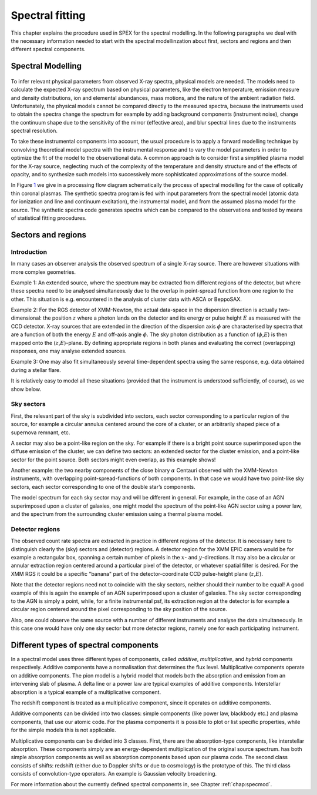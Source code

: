 Spectral fitting
================

This chapter explains the procedure used in SPEX for the spectral modelling.
In the following paragraphs we deal with the necessary information
needed to start with the spectral modellinzation about first, sectors
and regions and then different spectral components.

Spectral Modelling
------------------

.. _label: fig:1
.. figure:: trpb01.png
   :alt: Processing Flow Diagram for Spectral Modelling of optically thin plasmas (from Mewe 1992).
   :width: 80.0%

To infer relevant physical parameters from observed X-ray spectra,
physical models are needed. The models need to calculate the expected
X-ray spectrum based on physical parameters, like the electron
temperature, emission measure and density distributions, ion and
elemental abundances, mass motions, and the nature of the ambient
radiation field. Unfortunately, the physical models cannot be compared
directly to the measured spectra, because the instruments used to obtain
the spectra change the spectrum for example by adding background
components (instrument noise), change the continuum shape due to the
sensitivity of the mirror (effective area), and blur spectral lines due
to the instruments spectral resolution.

To take these instrumental components into account, the usual procedure
is to apply a forward modelling technique by convolving theoretical
model spectra with the instrumental response and to vary the model
parameters in order to optimize the fit of the model to the
observational data. A common approach is to consider first a simplified
plasma model for the X-ray source, neglecting much of the complexity of
the temperature and density structure and of the effects of opacity, and
to synthesize such models into successively more sophisticated
approximations of the source model.

In Figure `1 <#fig:1>`__ we give in a processing flow diagram
schematically the process of spectral modelling for the case of
optically thin coronal plasmas. The synthetic spectra program is fed
with input parameters from the spectral model (atomic data for
ionization and line and continuum excitation), the instrumental model,
and from the assumed plasma model for the source. The synthetic spectra
code generates spectra which can be compared to the observations and
tested by means of statistical fitting procedures.


.. _sec:sectorsandregions:

Sectors and regions
-------------------

Introduction
""""""""""""

In many cases an observer analysis the observed spectrum of a single
X-ray source. There are however situations with more complex geometries.

Example 1: An extended source, where the spectrum may be extracted from
different regions of the detector, but where these spectra need to be
analysed simultaneously due to the overlap in point-spread function from
one region to the other. This situation is e.g. encountered in the
analysis of cluster data with ASCA or BeppoSAX.

Example 2: For the RGS detector of XMM-Newton, the actual data-space in
the dispersion direction is actually two-dimensional: the position
:math:`z` where a photon lands on the detector and its energy or pulse
height :math:`E` as measured with the CCD detector. X-ray sources that
are extended in the direction of the dispersion axis :math:`\phi` are
characterised by spectra that are a function of both the energy
:math:`E` and off-axis angle :math:`\phi`. The sky photon distribution
as a function of (:math:`\phi`,\ :math:`E`) is then mapped onto the
(:math:`z`,\ :math:`E`)-plane. By defining appropriate regions in both
planes and evaluating the correct (overlapping) responses, one may
analyse extended sources.

Example 3: One may also fit simultaneously several time-dependent
spectra using the same response, e.g. data obtained during a stellar
flare.

It is relatively easy to model all these situations (provided that the
instrument is understood sufficiently, of course), as we show below.

Sky sectors
"""""""""""

First, the relevant part of the sky is subdivided into sectors, each
sector corresponding to a particular region of the source, for example a
circular annulus centered around the core of a cluster, or an
arbitrarily shaped piece of a supernova remnant, etc.

A sector may also be a point-like region on the sky. For example if
there is a bright point source superimposed upon the diffuse emission of
the cluster, we can define two sectors: an extended sector for the
cluster emission, and a point-like sector for the point source. Both
sectors might even overlap, as this example shows!

Another example: the two nearby components of the close binary
:math:`\alpha` Centauri observed with the XMM-Newton instruments, with
overlapping point-spread-functions of both components. In that case we
would have two point-like sky sectors, each sector corresponding to one
of the double star’s components.

The model spectrum for each sky sector may and will be different in
general. For example, in the case of an AGN superimposed upon a cluster
of galaxies, one might model the spectrum of the point-like AGN sector
using a power law, and the spectrum from the surrounding cluster
emission using a thermal plasma model.

Detector regions
""""""""""""""""

The observed count rate spectra are extracted in practice in different
regions of the detector. It is necessary here to distinguish clearly the
(sky) sectors and (detector) regions. A detector region for the XMM EPIC
camera would be for example a rectangular box, spanning a certain number
of pixels in the :math:`x`- and :math:`y`-directions. It may also be a
circular or annular extraction region centered around a particular pixel
of the detector, or whatever spatial filter is desired. For the XMM RGS
it could be a specific "banana" part of the detector-coordinate CCD
pulse-height plane (:math:`z`,\ :math:`E`).

Note that the detector regions need not to coincide with the sky
sectors, neither should their number to be equal! A good example of this
is again the example of an AGN superimposed upon a cluster of galaxies.
The sky sector corresponding to the AGN is simply a point, while, for a
finite instrumental psf, its extraction region at the detector is for
example a circular region centered around the pixel corresponding to the
sky position of the source.

Also, one could observe the same source with a number of different
instruments and analyse the data simultaneously. In this case one would
have only one sky sector but more detector regions, namely one for each
participating instrument.

.. _sec:modeltypes:

Different types of spectral components
--------------------------------------

In a spectral model  uses three different types of components, called
*additive*, *multiplicative*, and *hybrid* components respectively.
Additive components have a normalisation that determines the flux level.
Multiplicative components operate on additive components. The pion model
is a hybrid model that models both the absorption and emission from an
intervening slab of plasma. A delta line or a power law are typical
examples of additive components. Interstellar absorption is a typical
example of a multiplicative component.

The redshift component is treated as a multiplicative component, since
it operates on additive components.

Additive components can be divided into two classes: simple components
(like power law, blackbody etc.) and plasma components, that use our
atomic code. For the plasma components it is possible to plot or list
specific properties, while for the simple models this is not applicable.

Multiplicative components can be divided into 3 classes. First, there
are the absorption-type components, like interstellar absorption. These
components simply are an energy-dependent multiplication of the original
source spectrum.  has both simple absorption components as well as
absorption components based upon our plasma code. The second class
consists of shifts: redshift (either due to Doppler shifts or due to
cosmology) is the prototype of this. The third class consists of
convolution-type operators. An example is Gaussian velocity broadening.

For more information about the currently defined spectral components in,
see Chapter :ref:`chap:specmod`.

